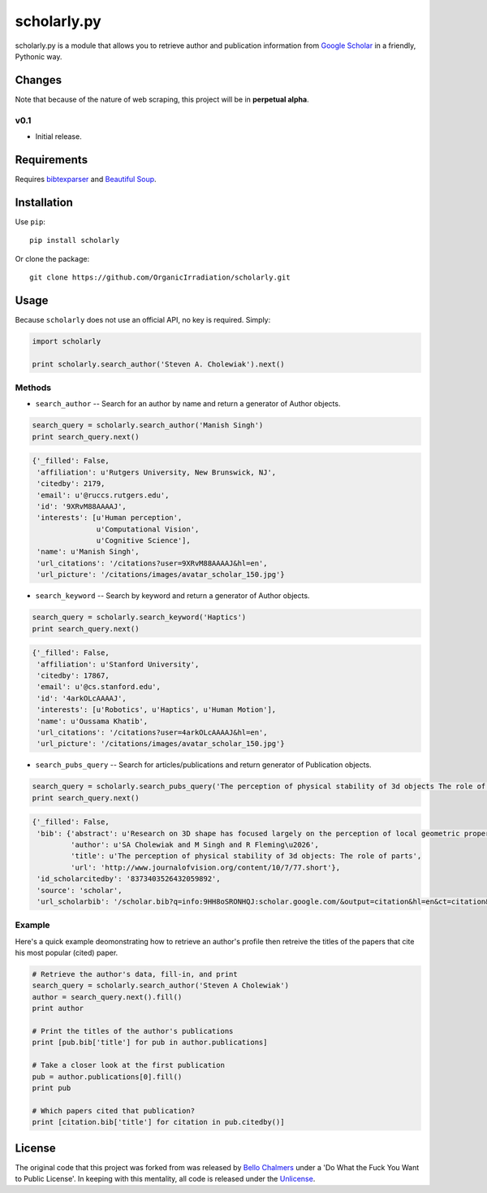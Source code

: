 scholarly.py
============

scholarly.py is a module that allows you to retrieve author and
publication information from `Google
Scholar <https://scholar.google.com>`__ in a friendly, Pythonic way.

Changes
-------

Note that because of the nature of web scraping, this project will be in
**perpetual alpha**.

v0.1
~~~~

-  Initial release.

Requirements
------------

Requires `bibtexparser <https://pypi.python.org/pypi/bibtexparser/>`__
and `Beautiful Soup <https://pypi.python.org/pypi/beautifulsoup4/>`__.

Installation
------------

Use ``pip``:

::

    pip install scholarly

Or clone the package:

::

    git clone https://github.com/OrganicIrradiation/scholarly.git

Usage
-----

Because ``scholarly`` does not use an official API, no key is required.
Simply:

.. code:: python

    import scholarly

    print scholarly.search_author('Steven A. Cholewiak').next()

Methods
~~~~~~~

-  ``search_author`` -- Search for an author by name and return a
   generator of Author objects.

.. code:: python

        search_query = scholarly.search_author('Manish Singh')
        print search_query.next()

.. code:: python

        {'_filled': False,
         'affiliation': u'Rutgers University, New Brunswick, NJ',
         'citedby': 2179,
         'email': u'@ruccs.rutgers.edu',
         'id': '9XRvM88AAAAJ',
         'interests': [u'Human perception',
                       u'Computational Vision',
                       u'Cognitive Science'],
         'name': u'Manish Singh',
         'url_citations': '/citations?user=9XRvM88AAAAJ&hl=en',
         'url_picture': '/citations/images/avatar_scholar_150.jpg'}

-  ``search_keyword`` -- Search by keyword and return a generator of
   Author objects.

.. code:: python

        search_query = scholarly.search_keyword('Haptics')
        print search_query.next()

.. code:: python

        {'_filled': False,
         'affiliation': u'Stanford University',
         'citedby': 17867,
         'email': u'@cs.stanford.edu',
         'id': '4arkOLcAAAAJ',
         'interests': [u'Robotics', u'Haptics', u'Human Motion'],
         'name': u'Oussama Khatib',
         'url_citations': '/citations?user=4arkOLcAAAAJ&hl=en',
         'url_picture': '/citations/images/avatar_scholar_150.jpg'}

-  ``search_pubs_query`` -- Search for articles/publications and return
   generator of Publication objects.

.. code:: python

        search_query = scholarly.search_pubs_query('The perception of physical stability of 3d objects The role of parts')
        print search_query.next()

.. code:: python

        {'_filled': False,
         'bib': {'abstract': u'Research on 3D shape has focused largely on the perception of local geometric properties, such as surface depth, orientation, or curvature. Relatively little is known about how the visual system organizes local measurements into global shape representations.  ...',
                 'author': u'SA Cholewiak and M Singh and R Fleming\u2026',
                 'title': u'The perception of physical stability of 3d objects: The role of parts',
                 'url': 'http://www.journalofvision.org/content/10/7/77.short'},
         'id_scholarcitedby': '8373403526432059892',
         'source': 'scholar',
         'url_scholarbib': '/scholar.bib?q=info:9HH8oSRONHQJ:scholar.google.com/&output=citation&hl=en&ct=citation&cd=0'}

Example
~~~~~~~

Here's a quick example deomonstrating how to retrieve an author's
profile then retreive the titles of the papers that cite his most
popular (cited) paper.

.. code:: python

        # Retrieve the author's data, fill-in, and print
        search_query = scholarly.search_author('Steven A Cholewiak')
        author = search_query.next().fill()
        print author

        # Print the titles of the author's publications
        print [pub.bib['title'] for pub in author.publications]

        # Take a closer look at the first publication
        pub = author.publications[0].fill()
        print pub

        # Which papers cited that publication?
        print [citation.bib['title'] for citation in pub.citedby()]

License
-------

The original code that this project was forked from was released by
`Bello Chalmers <https://github.com/lbello/chalmers-web>`__ under a 'Do
What the Fuck You Want to Public License'. In keeping with this
mentality, all code is released under the
`Unlicense <http://unlicense.org/>`__.
